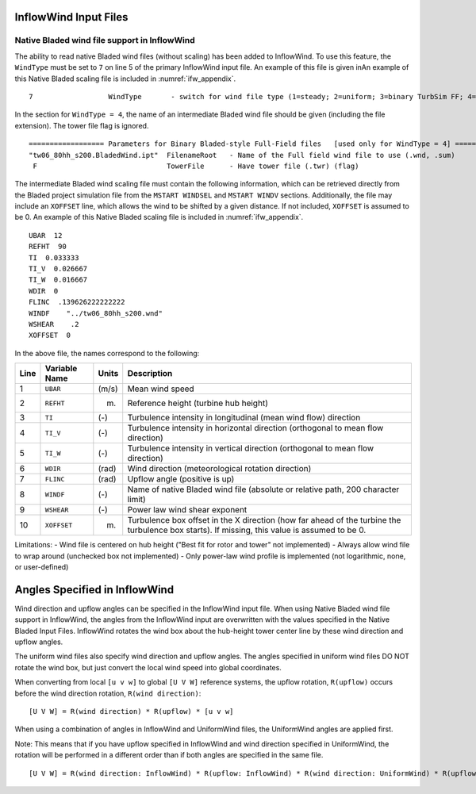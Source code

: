 
.. _ifw_input:

InflowWind Input Files
======================

.. _ifw_native_bladed:

Native Bladed wind file support in InflowWind
---------------------------------------------

The ability to read native Bladed wind files (without scaling) has been added to InflowWind. 
To use this feature, the ``WindType`` must be set to ``7`` on line 5 of the primary
InflowWind input file. An example of this file is given inAn example of this Native Bladed scaling file is included in 
:numref:`ifw_appendix`.

::

   7                  WindType       - switch for wind file type (1=steady; 2=uniform; 3=binary TurbSim FF; 4=binary Bladed-style FF; 5=HAWC format; 6=User defined; 7=Bladed native)

In the section for ``WindType = 4``, the name of an intermediate Bladed
wind file should be given (including the file extension). The tower file
flag is ignored.

::

    ================== Parameters for Binary Bladed-style Full-Field files   [used only for WindType = 4] =========
    "tw06_80hh_s200.BladedWind.ipt"  FilenameRoot   - Name of the Full field wind file to use (.wnd, .sum)
     F                               TowerFile      - Have tower file (.twr) (flag)


The intermediate Bladed wind scaling file must contain the following information, which can be retrieved
directly from the Bladed project simulation file from the
``MSTART WINDSEL`` and ``MSTART WINDV`` sections. Additionally, the file
may include an ``XOFFSET`` line, which allows the wind to be shifted by
a given distance. If not included, ``XOFFSET`` is assumed to be 0.
An example of this Native Bladed scaling file is included in 
:numref:`ifw_appendix`.


::

    UBAR  12
    REFHT  90
    TI  0.033333
    TI_V  0.026667
    TI_W  0.016667
    WDIR  0
    FLINC  .139626222222222
    WINDF    "../tw06_80hh_s200.wnd"
    WSHEAR    .2
    XOFFSET  0

In the above file, the names correspond to the following:

+--------+-----------------+---------+-------------------------------------------------------------------------------------------------------------------------------------------------+
| Line   | Variable Name   | Units   | Description                                                                                                                                     |
+========+=================+=========+=================================================================================================================================================+
| 1      | ``UBAR``        | (m/s)   | Mean wind speed                                                                                                                                 |
+--------+-----------------+---------+-------------------------------------------------------------------------------------------------------------------------------------------------+
| 2      | ``REFHT``       | (m)     | Reference height (turbine hub height)                                                                                                           |
+--------+-----------------+---------+-------------------------------------------------------------------------------------------------------------------------------------------------+
| 3      | ``TI``          | (-)     | Turbulence intensity in longitudinal (mean wind flow) direction                                                                                 |
+--------+-----------------+---------+-------------------------------------------------------------------------------------------------------------------------------------------------+
| 4      | ``TI_V``        | (-)     | Turbulence intensity in horizontal direction (orthogonal to mean flow direction)                                                                |
+--------+-----------------+---------+-------------------------------------------------------------------------------------------------------------------------------------------------+
| 5      | ``TI_W``        | (-)     | Turbulence intensity in vertical direction (orthogonal to mean flow direction)                                                                  |
+--------+-----------------+---------+-------------------------------------------------------------------------------------------------------------------------------------------------+
| 6      | ``WDIR``        | (rad)   | Wind direction (meteorological rotation direction)                                                                                              |
+--------+-----------------+---------+-------------------------------------------------------------------------------------------------------------------------------------------------+
| 7      | ``FLINC``       | (rad)   | Upflow angle (positive is up)                                                                                                                   |
+--------+-----------------+---------+-------------------------------------------------------------------------------------------------------------------------------------------------+
| 8      | ``WINDF``       | (-)     | Name of native Bladed wind file (absolute or relative path, 200 character limit)                                                                |
+--------+-----------------+---------+-------------------------------------------------------------------------------------------------------------------------------------------------+
| 9      | ``WSHEAR``      | (-)     | Power law wind shear exponent                                                                                                                   |
+--------+-----------------+---------+-------------------------------------------------------------------------------------------------------------------------------------------------+
| 10     | ``XOFFSET``     | (m)     | Turbulence box offset in the X direction (how far ahead of the turbine the turbulence box starts). If missing, this value is assumed to be 0.   |
+--------+-----------------+---------+-------------------------------------------------------------------------------------------------------------------------------------------------+

Limitations: - Wind file is centered on hub height ("Best fit for rotor
and tower" not implemented) - Always allow wind file to wrap around
(unchecked box not implemented) - Only power-law wind profile is
implemented (not logarithmic, none, or user-defined)


.. _ifw_angles:

Angles Specified in InflowWind
==============================
Wind direction and upflow angles can be specified in the InflowWind input file.
When using Native Bladed wind file support in InflowWind, the angles from the InflowWind input are overwritten
with the values specified in the Native Bladed Input Files. 
InflowWind rotates the wind box about the hub-height tower center line by these wind direction and upflow angles.

The uniform wind files also specify wind direction and upflow angles.
The angles specified in uniform wind files DO NOT rotate the wind box, but just convert the local wind speed into global coordinates.

When converting from local ``[u v w]`` to global ``[U V W]`` reference systems, the upflow rotation, ``R(upflow)`` occurs 
before the wind direction rotation, ``R(wind direction)``:

::

[U V W] = R(wind direction) * R(upflow) * [u v w]

When using a combination of angles in InflowWind and UniformWind files, the UniformWind angles are applied first. 

Note: This means that if you have upflow specified in InflowWind and wind direction specified in UniformWind, the rotation will 
be performed in a different order than if both angles are specified in the same file.

::

[U V W] = R(wind direction: InflowWind) * R(upflow: InflowWind) * R(wind direction: UniformWind) * R(upflow: UniformWind) * [u v w]

